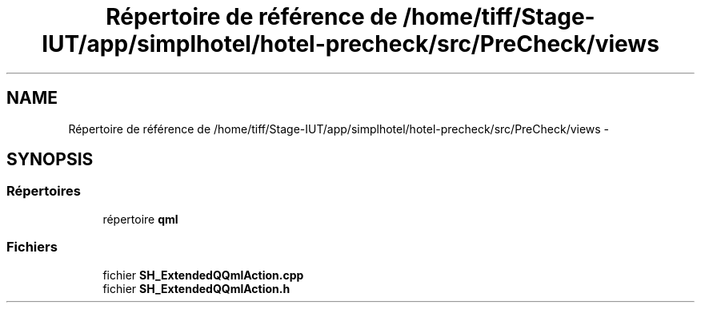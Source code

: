 .TH "Répertoire de référence de /home/tiff/Stage-IUT/app/simplhotel/hotel-precheck/src/PreCheck/views" 3 "Lundi Juin 24 2013" "Version 0.4" "PreCheck" \" -*- nroff -*-
.ad l
.nh
.SH NAME
Répertoire de référence de /home/tiff/Stage-IUT/app/simplhotel/hotel-precheck/src/PreCheck/views \- 
.SH SYNOPSIS
.br
.PP
.SS "Répertoires"

.in +1c
.ti -1c
.RI "répertoire \fBqml\fP"
.br
.in -1c
.SS "Fichiers"

.in +1c
.ti -1c
.RI "fichier \fBSH_ExtendedQQmlAction\&.cpp\fP"
.br
.ti -1c
.RI "fichier \fBSH_ExtendedQQmlAction\&.h\fP"
.br
.in -1c
